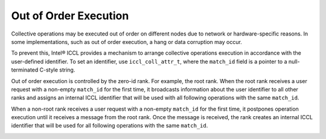 Out of Order Execution
**********************

Collective operations may be executed out of order on different nodes due to network or hardware-specific reasons.
In some implementations, such as out of order execution, a hang or data corruption may occur.

To prevent this, Intel® ICCL provides a mechanism to arrange collective operations execution in accordance with the user-defined identifier.
To set an identifier, use ``iccl_coll_attr_t``, where the ``match_id`` field is a pointer to a null-terminated C-style string.

Out of order execution is controlled by the zero-id rank. For example, the root rank.
When the root rank receives a user request with a non-empty ``match_id`` for the first time, 
it broadcasts information about the user identifier to all other ranks
and assigns an internal ICCL identifier that will be used with all following operations with the same ``match_id``.

When a non-root rank receives a user request with a non-empty ``match_id`` for the first time, 
it postpones operation execution until it receives a message from the root rank. 
Once the message is received, the rank creates an internal ICCL identifier
that will be used for all following operations with the same ``match_id``.

.. image:: images/out_of_order.png
   :width: 800
